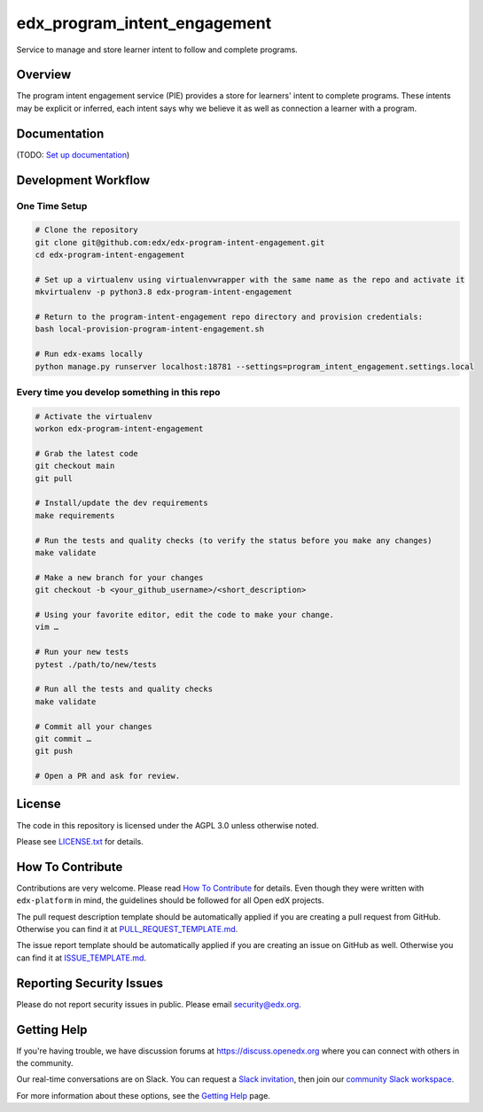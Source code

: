edx_program_intent_engagement
=============================

|pypi-badge| |ci-badge| |codecov-badge| |doc-badge| |pyversions-badge|
|license-badge|

Service to manage and store learner intent to follow and complete programs.

Overview
--------

The program intent engagement service (PIE) provides a store for learners' intent to complete programs. These intents may be explicit or inferred, each intent says why we believe it as well as connection a learner with a program.

Documentation
-------------

(TODO: `Set up documentation <https://openedx.atlassian.net/wiki/spaces/DOC/pages/21627535/Publish+Documentation+on+Read+the+Docs>`_)

Development Workflow
--------------------

One Time Setup
~~~~~~~~~~~~~~
.. code-block::

  # Clone the repository
  git clone git@github.com:edx/edx-program-intent-engagement.git
  cd edx-program-intent-engagement

  # Set up a virtualenv using virtualenvwrapper with the same name as the repo and activate it
  mkvirtualenv -p python3.8 edx-program-intent-engagement

  # Return to the program-intent-engagement repo directory and provision credentials:
  bash local-provision-program-intent-engagement.sh

  # Run edx-exams locally
  python manage.py runserver localhost:18781 --settings=program_intent_engagement.settings.local

Every time you develop something in this repo
~~~~~~~~~~~~~~~~~~~~~~~~~~~~~~~~~~~~~~~~~~~~~
.. code-block::

  # Activate the virtualenv
  workon edx-program-intent-engagement

  # Grab the latest code
  git checkout main
  git pull

  # Install/update the dev requirements
  make requirements

  # Run the tests and quality checks (to verify the status before you make any changes)
  make validate

  # Make a new branch for your changes
  git checkout -b <your_github_username>/<short_description>

  # Using your favorite editor, edit the code to make your change.
  vim …

  # Run your new tests
  pytest ./path/to/new/tests

  # Run all the tests and quality checks
  make validate

  # Commit all your changes
  git commit …
  git push

  # Open a PR and ask for review.

License
-------

The code in this repository is licensed under the AGPL 3.0 unless
otherwise noted.

Please see `LICENSE.txt <LICENSE.txt>`_ for details.

How To Contribute
-----------------

Contributions are very welcome.
Please read `How To Contribute <https://github.com/edx/edx-platform/blob/master/CONTRIBUTING.rst>`_ for details.
Even though they were written with ``edx-platform`` in mind, the guidelines
should be followed for all Open edX projects.

The pull request description template should be automatically applied if you are creating a pull request from GitHub. Otherwise you
can find it at `PULL_REQUEST_TEMPLATE.md <.github/PULL_REQUEST_TEMPLATE.md>`_.

The issue report template should be automatically applied if you are creating an issue on GitHub as well. Otherwise you
can find it at `ISSUE_TEMPLATE.md <.github/ISSUE_TEMPLATE.md>`_.

Reporting Security Issues
-------------------------

Please do not report security issues in public. Please email security@edx.org.

Getting Help
------------

If you're having trouble, we have discussion forums at https://discuss.openedx.org where you can connect with others in the community.

Our real-time conversations are on Slack. You can request a `Slack invitation`_, then join our `community Slack workspace`_.

For more information about these options, see the `Getting Help`_ page.

.. _Slack invitation: https://openedx-slack-invite.herokuapp.com/
.. _community Slack workspace: https://openedx.slack.com/
.. _Getting Help: https://openedx.org/getting-help

.. |pypi-badge| image:: https://img.shields.io/pypi/v/edx-program-intent-engagement.svg
    :target: https://pypi.python.org/pypi/edx-program-intent-engagement/
    :alt: PyPI

.. |ci-badge| image:: https://github.com/edx/edx-program-intent-engagement/workflows/Python%20CI/badge.svg?branch=main
    :target: https://github.com/edx/edx-program-intent-engagement/actions
    :alt: CI

.. |codecov-badge| image:: https://codecov.io/github/edx/edx-program-intent-engagement/coverage.svg?branch=main
    :target: https://codecov.io/github/edx/edx-program-intent-engagement?branch=main
    :alt: Codecov

.. |doc-badge| image:: https://readthedocs.org/projects/edx-program-intent-engagement/badge/?version=latest
    :target: https://edx-program-intent-engagement.readthedocs.io/en/latest/
    :alt: Documentation

.. |pyversions-badge| image:: https://img.shields.io/pypi/pyversions/edx-program-intent-engagement.svg
    :target: https://pypi.python.org/pypi/edx-program-intent-engagement/
    :alt: Supported Python versions

.. |license-badge| image:: https://img.shields.io/github/license/edx/edx-program-intent-engagement.svg
    :target: https://github.com/edx/edx-program-intent-engagement/blob/main/LICENSE.txt
    :alt: License
